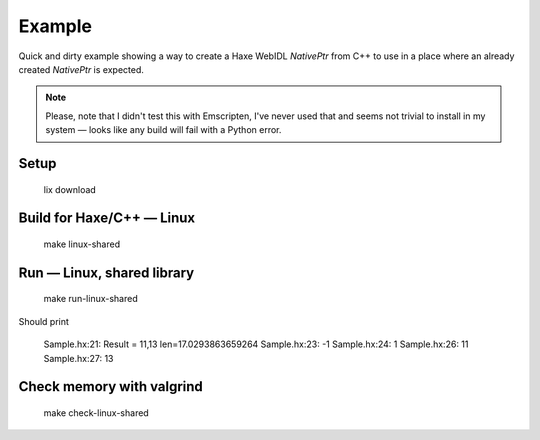 
Example
=======

Quick and dirty example showing a way to
create a Haxe WebIDL `NativePtr` from C++
to use in a place where an already created
`NativePtr` is expected.

.. note:: Please, note that I didn't test this with Emscripten,
          I've never used that and seems not trivial to
          install in my system — looks like any build
          will fail with a Python error.

Setup
-----

  lix download

Build for Haxe/C++ — Linux
--------------------------

  make linux-shared

Run — Linux, shared library
---------------------------

  make run-linux-shared


Should print

  Sample.hx:21: Result = 11,13 len=17.0293863659264
  Sample.hx:23: -1
  Sample.hx:24: 1
  Sample.hx:26: 11
  Sample.hx:27: 13

Check memory with valgrind
--------------------------

  make check-linux-shared
